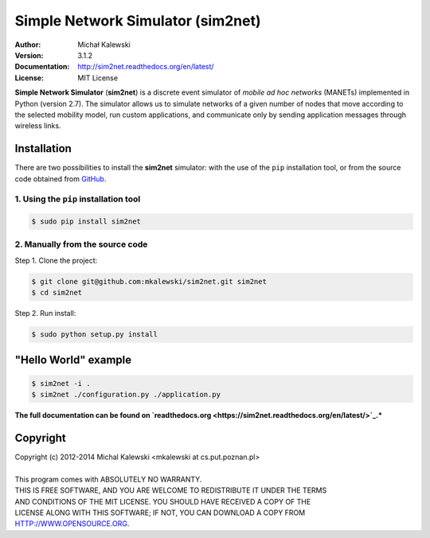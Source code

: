 ==================================
Simple Network Simulator (sim2net)
==================================

:Author:  Michał Kalewski
:Version: 3.1.2
:Documentation: http://sim2net.readthedocs.org/en/latest/
:License: MIT License

**Simple Network Simulator**  (**sim2net**) is a discrete event simulator of
*mobile ad hoc networks* (MANETs) implemented in Python (version 2.7).  The
simulator allows us to simulate networks of a given number of nodes that move
according to the selected mobility model, run custom applications, and
communicate only by sending application messages through wireless links.

Installation
============
There are two possibilities to install the **sim2net** simulator: with the use
of the ``pip`` installation tool, or from the source code obtained from `GitHub
<https://github.com/mkalewski/sim2net>`_.

1. Using the ``pip`` installation tool
--------------------------------------
.. code-block:: bash

   $ sudo pip install sim2net

2. Manually from the source code
--------------------------------
Step 1.  Clone the project:

.. code-block:: bash

    $ git clone git@github.com:mkalewski/sim2net.git sim2net
    $ cd sim2net

Step 2.  Run install:

.. code-block:: bash

    $ sudo python setup.py install

"Hello World" example
=====================
.. code-block:: bash

    $ sim2net -i .
    $ sim2net ./configuration.py ./application.py


**The full documentation can be found on `readthedocs.org
<https://sim2net.readthedocs.org/en/latest/>`_.***

Copyright
=========
| Copyright (c) 2012-2014  Michal Kalewski  <mkalewski at cs.put.poznan.pl>
|
| This program comes with ABSOLUTELY NO WARRANTY.
| THIS IS FREE SOFTWARE, AND YOU ARE WELCOME TO REDISTRIBUTE IT UNDER THE TERMS
| AND CONDITIONS OF THE MIT LICENSE.  YOU SHOULD HAVE RECEIVED A COPY OF THE
| LICENSE ALONG WITH THIS SOFTWARE; IF NOT, YOU CAN DOWNLOAD A COPY FROM
| HTTP://WWW.OPENSOURCE.ORG.
